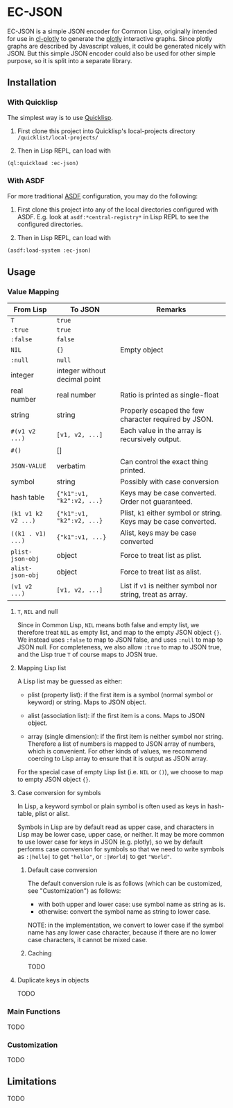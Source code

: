 * EC-JSON

EC-JSON is a simple JSON encoder for Common Lisp, originally intended
for use in [[https://github.com/peterloleungyau/cl-plotly][cl-plotly]] to generate the [[https://plotly.com/javascript/getting-started/][plotly]] interactive graphs. Since
plotly graphs are described by Javascript values, it could be
generated nicely with JSON. But this simple JSON encoder could also be
used for other simple purpose, so it is split into a separate library.

** Installation

*** With Quicklisp
The simplest way is to use [[https://www.quicklisp.org/beta/][Quicklisp]].

1. First clone this project into Quicklisp's local-projects directory =/quicklist/local-projects/=

2. Then in Lisp REPL, can load with

#+begin_src lisp
  (ql:quickload :ec-json)
#+end_src

*** With ASDF
For more traditional [[https://asdf.common-lisp.dev/][ASDF]] configuration, you may do the following:

1. First clone this project into any of the local directories configured with ASDF. E.g. look at =asdf:*central-registry*= in Lisp REPL to see the configured directories.

2. Then in Lisp REPL, can load with

#+begin_src lisp
  (asdf:load-system :ec-json)
#+end_src

** Usage

*** Value Mapping
| From Lisp           | To JSON                       | Remarks                                                          |
|---------------------+-------------------------------+------------------------------------------------------------------|
| =T=                 | =true=                        |                                                                  |
| =:true=             | =true=                        |                                                                  |
| =:false=            | =false=                       |                                                                  |
| =NIL=               | ={}=                          | Empty object                                                     |
| =:null=             | =null=                        |                                                                  |
| integer             | integer without decimal point |                                                                  |
| real number         | real number                   | Ratio is printed as single-float                                 |
| string              | string                        | Properly escaped the few character required by JSON.             |
| =#(v1 v2 ...)=      | =[v1, v2, ...]=               | Each value in the array is recursively output.                   |
| =#()=               | []                            |                                                                  |
| =JSON-VALUE=        | verbatim                      | Can control the exact thing printed.                             |
| symbol              | string                        | Possibly with case conversion                                    |
| hash table          | ={"k1":v1, "k2":v2, ...}=     | Keys may be case converted. Order not guaranteed.                |
| =(k1 v1 k2 v2 ...)= | ={"k1":v1, "k2":v2, ...}=     | Plist, =k1= either symbol or string. Keys may be case converted. |
| =((k1 . v1) ...)=   | ={"k1":v1, ...}=              | Alist, keys may be case converted                                |
| =plist-json-obj=    | object                        | Force to treat list as plist.                                    |
| =alist-json-obj=    | object                        | Force to treat list as alist.                                    |
| =(v1 v2 ...)=       | =[v1, v2, ...]=               | List if =v1= is neither symbol nor string, treat as array.       |

**** =T=, =NIL= and null
Since in Common Lisp, =NIL= means both false and empty list, we
therefore treat =NIL= as empty list, and map to the empty JSON object
={}=. We instead uses =:false= to map to JSON false, and uses =:null=
to map to JSON null. For completeness, we also allow =:true= to map to
JSON true, and the Lisp true =T= of course maps to JOSN true.

**** Mapping Lisp list
A Lisp list may be guessed as either:

- plist (property list): if the first item is a symbol (normal symbol
  or keyword) or string. Maps to JSON object.

- alist (association list): if the first item is a cons. Maps to JSON
  object.

- array (single dimension): if the first item is neither symbol nor
  string. Therefore a list of numbers is mapped to JSON array of
  numbers, which is convenient. For other kinds of values, we
  recommend coercing to Lisp array to ensure that it is output as JSON
  array.

For the special case of empty Lisp list (i.e. =NIL= or =()=), we
choose to map to empty JSON object ={}=.

**** Case conversion for symbols
In Lisp, a keyword symbol or plain symbol is often used as keys in
hash-table, plist or alist.

Symbols in Lisp are by default read as upper case, and characters in
Lisp may be lower case, upper case, or neither. It may be more common
to use lower case for keys in JSON (e.g. plotly), so we by default
performs case conversion for symbols so that we need to write symbols
as =:|hello|= to get ="hello"=, or =:|World|= to get ="World"=.

***** Default case conversion
The default conversion rule is as follows (which can be customized,
see "Customization") as follows:

- with both upper and lower case: use symbol name as string as is.
- otherwise: convert the symbol name as string to lower case.

NOTE: in the implementation, we convert to lower case if the symbol
name has any lower case character, because if there are no lower case
characters, it cannot be mixed case.

***** Caching
TODO

**** Duplicate keys in objects
TODO

*** Main Functions
TODO

*** Customization
TODO

** Limitations
TODO
